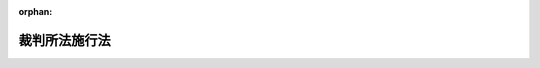.. _322AC0000000060_19471029_322AC0000000126:

:orphan:

==============
裁判所法施行法
==============

.. raw:: html
    
    
    <main id="contentsLaw" class="active">
    <div id="innerDocument" class="active">
    
    
    
    
    <div style="margin-bottom: 12px;">
    <div id="lawTitleNo" style="font-size: 1.067rem; font-weight: bold;" class="_shokanBoxParent">昭和二十二年法律第六十号<div class="_shokanBox"></div>
    <div class="_inyoBox" id="_inyo_"></div>
    </div>
    <div id="lawTitle" style="margin-left: 3rem; font-size: 1.5rem; font-weight: bold; line-height: 1.25em;" class="_shokanBoxParent">
    <span data-xpath="">裁判所法施行法</span><div class="_shokanBox" id="_shokan_"><div class="_shokanBtnIcons"></div></div>
    <div class="_inyoBox" id="_inyo_"></div>
    </div>
    </div><section id="MainProvision" class="active MainProvision"><section id="" class="active Article"><div style="margin-left: 1em; text-indent: -1em;" id="" class="_div_ArticleTitle _shokanBoxParent">
    <span style="font-weight: bold;"><div class="_shokanBox" id="_shokan_"><div class="_shokanBtnIcons"></div></div>
    <div class="_inyoBox" id="_inyo_"></div>第一条</span><span style="font-weight: bold;"><span data-xpath="">（廃止する法律）</span></span>　<span data-xpath="">明治二十三年法律第百六号、大正二年法律第九号、昭和十年法律第三十号、昭和十三年法律第十一号及び違警罪即決例は、これを廃止する。</span><div class="_shokanBox" id="_shokan_"><div class="_shokanBtnIcons"></div></div>
    <div class="_inyoBox" id="_inyo_"></div>
    </div></section><section id="" class="active Article"><div style="margin-left: 1em; text-indent: -1em;" id="" class="_div_ArticleTitle _shokanBoxParent">
    <span style="font-weight: bold;"><div class="_shokanBox" id="_shokan_"><div class="_shokanBtnIcons"></div></div>
    <div class="_inyoBox" id="_inyo_"></div>第二条</span><span style="font-weight: bold;"><span data-xpath="">（従前の裁判所における手続）</span></span>　<span data-xpath="">裁判所構成法による裁判所においてした事件の受理その他の手続は、政令の定めるところによりこれを最高裁判所又は下級裁判所においてした事件の受理その他の手続とみなす。</span><div class="_shokanBox" id="_shokan_"><div class="_shokanBtnIcons"></div></div>
    <div class="_inyoBox" id="_inyo_"></div>
    </div>
    <div style="margin-left: 1em; text-indent: -1em;" class="_div_ParagraphSentence _shokanBoxParent">
    <span style="font-weight: bold;">②</span>　<span data-xpath="">裁判所法施行の際現に行政裁判所に係属している行政訴訟事件については、行政裁判所にした行政訴訟の提起は、これを東京高等裁判所にした訴の提起とみなす。</span><div class="_shokanBox" id="_shokan_"><div class="_shokanBtnIcons"></div></div>
    <div class="_inyoBox" id="_inyo_"></div>
    </div></section><section id="" class="active Article"><div style="margin-left: 1em; text-indent: -1em;" id="" class="_div_ArticleTitle _shokanBoxParent">
    <span style="font-weight: bold;"><div class="_shokanBox" id="_shokan_"><div class="_shokanBtnIcons"></div></div>
    <div class="_inyoBox" id="_inyo_"></div>第三条</span><span style="font-weight: bold;"><span data-xpath="">（従前の裁判官の地位）</span></span>　<span data-xpath="">裁判所法施行の際現に大審院の裁判官の職に在る者で最高裁判所の裁判官に任命されないものは、判事として東京高等裁判所判事に補せられたものとみなす。</span><div class="_shokanBox" id="_shokan_"><div class="_shokanBtnIcons"></div></div>
    <div class="_inyoBox" id="_inyo_"></div>
    </div>
    <div style="margin-left: 1em; text-indent: -1em;" class="_div_ParagraphSentence _shokanBoxParent">
    <span style="font-weight: bold;">②</span>　<span data-xpath="">裁判所法施行の際現に控訴院の裁判官の職に在る者は、判事として当該控訴院の所在地を管轄する高等裁判所の判事に補せられたものとみなす。</span><div class="_shokanBox" id="_shokan_"><div class="_shokanBtnIcons"></div></div>
    <div class="_inyoBox" id="_inyo_"></div>
    </div>
    <div style="margin-left: 1em; text-indent: -1em;" class="_div_ParagraphSentence _shokanBoxParent">
    <span style="font-weight: bold;">③</span>　<span data-xpath="">裁判所法施行の際現に裁判所構成法による地方裁判所（以下旧地方裁判所という。）又は区裁判所の裁判官の職に在る者は、判事としてそれぞれ当該旧地方裁判所又は区裁判所の所在地を管轄する地方裁判所の判事に補せられたものとみなす。</span><div class="_shokanBox" id="_shokan_"><div class="_shokanBtnIcons"></div></div>
    <div class="_inyoBox" id="_inyo_"></div>
    </div>
    <div style="margin-left: 1em; text-indent: -1em;" class="_div_ParagraphSentence _shokanBoxParent">
    <span style="font-weight: bold;">④</span>　<span data-xpath="">裁判所法施行の際現に旧地方裁判所又は区裁判所に予備判事として勤務する者は、判事補としてそれぞれ当該裁判所の所在地を管轄する地方裁判所の判事補に補せられたものとみなす。</span><div class="_shokanBox" id="_shokan_"><div class="_shokanBtnIcons"></div></div>
    <div class="_inyoBox" id="_inyo_"></div>
    </div>
    <div style="margin-left: 1em; text-indent: -1em;" class="_div_ParagraphSentence _shokanBoxParent">
    <span style="font-weight: bold;">⑤</span>　<span data-xpath="">別に辞令が発せられた場合には、前三項の規定を適用しない。</span><div class="_shokanBox" id="_shokan_"><div class="_shokanBtnIcons"></div></div>
    <div class="_inyoBox" id="_inyo_"></div>
    </div>
    <div style="margin-left: 1em; text-indent: -1em;" class="_div_ParagraphSentence _shokanBoxParent">
    <span style="font-weight: bold;">⑥</span>　<span data-xpath="">日本国憲法第百三条但書の裁判官の後任者が任命される場合においてその後任者が第一項乃至第四項の裁判官のうちいずれの裁判官の後任者であるかは、その任命の際最高裁判所がこれを定める。</span><div class="_shokanBox" id="_shokan_"><div class="_shokanBtnIcons"></div></div>
    <div class="_inyoBox" id="_inyo_"></div>
    </div>
    <div style="margin-left: 1em; text-indent: -1em;" class="_div_ParagraphSentence _shokanBoxParent">
    <span style="font-weight: bold;">⑦</span>　<span data-xpath="">最高裁判所は、昭和二十二年十二月三十一日までに、前項に規定する後任者として任命されるべき者を日本国憲法第八十条第一項の規定により指名しなければならない。</span><div class="_shokanBox" id="_shokan_"><div class="_shokanBtnIcons"></div></div>
    <div class="_inyoBox" id="_inyo_"></div>
    </div></section><section id="" class="active Article"><div style="margin-left: 1em; text-indent: -1em;" id="" class="_div_ArticleTitle _shokanBoxParent">
    <span style="font-weight: bold;"><div class="_shokanBox" id="_shokan_"><div class="_shokanBtnIcons"></div></div>
    <div class="_inyoBox" id="_inyo_"></div>第四条</span><span style="font-weight: bold;"><span data-xpath="">（閣令による裁判官任命諮問委員会）</span></span>　<span data-xpath="">裁判所法第三十九条第四項の裁判官任命諮問委員会は、同法施行準備のため同法施行前において、閣令の定めるところによりこれを設けることができる。</span><div class="_shokanBox" id="_shokan_"><div class="_shokanBtnIcons"></div></div>
    <div class="_inyoBox" id="_inyo_"></div>
    </div>
    <div style="margin-left: 1em; text-indent: -1em;" class="_div_ParagraphSentence _shokanBoxParent">
    <span style="font-weight: bold;">②</span>　<span data-xpath="">前項の裁判官任命諮問委員会は、裁判所法施行前にその職務を行うことができる。</span><div class="_shokanBox" id="_shokan_"><div class="_shokanBtnIcons"></div></div>
    <div class="_inyoBox" id="_inyo_"></div>
    </div></section><section id="" class="active Article"><div style="margin-left: 1em; text-indent: -1em;" id="" class="_div_ArticleTitle _shokanBoxParent">
    <span style="font-weight: bold;"><div class="_shokanBox" id="_shokan_"><div class="_shokanBtnIcons"></div></div>
    <div class="_inyoBox" id="_inyo_"></div>第五条</span><span style="font-weight: bold;"><span data-xpath="">（裁判所法第四十一条の大学）</span></span>　<span data-xpath="">裁判所法第四十一条第一項第六号の大学は、学校教育法による大学で大学院の附置されているもの及び大学令による大学とする。</span><div class="_shokanBox" id="_shokan_"><div class="_shokanBtnIcons"></div></div>
    <div class="_inyoBox" id="_inyo_"></div>
    </div></section><section id="" class="active Article"><div style="margin-left: 1em; text-indent: -1em;" id="" class="_div_ArticleTitle _shokanBoxParent">
    <span style="font-weight: bold;"><div class="_shokanBox" id="_shokan_"><div class="_shokanBtnIcons"></div></div>
    <div class="_inyoBox" id="_inyo_"></div>第六条</span><span style="font-weight: bold;"><span data-xpath="">（従前の裁判官の恩給の特例）</span></span>　<span data-xpath="">裁判所法施行の際現に裁判官の職に在つた者で日本国憲法第百三条但書の規定によりその地位を失つたものに支給すべき恩給については、恩給法の規定にかかわらず、法律で特別の定をすることができる。</span><div class="_shokanBox" id="_shokan_"><div class="_shokanBtnIcons"></div></div>
    <div class="_inyoBox" id="_inyo_"></div>
    </div></section><section id="" class="active Article"><div style="margin-left: 1em; text-indent: -1em;" id="" class="_div_ArticleTitle _shokanBoxParent">
    <span style="font-weight: bold;"><div class="_shokanBox" id="_shokan_"><div class="_shokanBtnIcons"></div></div>
    <div class="_inyoBox" id="_inyo_"></div>第七条</span><span style="font-weight: bold;"><span data-xpath="">（その他の事項）</span></span>　<span data-xpath="">この法律に定めるものの外、裁判所法及びこの法律の施行に関し必要な事項は、政令でこれを定める。</span><div class="_shokanBox" id="_shokan_"><div class="_shokanBtnIcons"></div></div>
    <div class="_inyoBox" id="_inyo_"></div>
    </div></section></section><section id="" class="active SupplProvision"><div class="_div_SupplProvisionLabel SupplProvisionLabel _shokanBoxParent" style="margin-bottom: 10px; margin-left: 3em; font-weight: bold;">
    <span data-xpath="">附　則</span><div class="_shokanBox" id="_shokan_"><div class="_shokanBtnIcons"></div></div>
    <div class="_inyoBox" id="_inyo_"></div>
    </div>
    <section class="active Paragraph"><div style="text-indent: 1em;" class="_div_ParagraphSentence _shokanBoxParent">
    <span data-xpath="">この法律は、裁判所法施行の日から、これを施行する。</span><div class="_shokanBox" id="_shokan_"><div class="_shokanBtnIcons"></div></div>
    <div class="_inyoBox" id="_inyo_"></div>
    </div></section></section><section id="" class="active SupplProvision"><div class="_div_SupplProvisionLabel SupplProvisionLabel _shokanBoxParent" style="margin-bottom: 10px; margin-left: 3em; font-weight: bold;">
    <span data-xpath="">附　則</span>　（昭和二二年一〇月二九日法律第一二六号）<div class="_shokanBox" id="_shokan_"><div class="_shokanBtnIcons"></div></div>
    <div class="_inyoBox" id="_inyo_"></div>
    </div>
    <section class="active Paragraph"><div style="text-indent: 1em;" class="_div_ParagraphSentence _shokanBoxParent">
    <span data-xpath="">この法律は、公布の日から、これを施行する。</span><div class="_shokanBox" id="_shokan_"><div class="_shokanBtnIcons"></div></div>
    <div class="_inyoBox" id="_inyo_"></div>
    </div></section></section>
    
    
    
    
    
    </div>
    </main>
    
    
